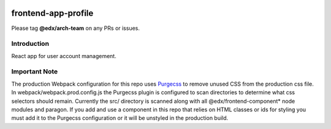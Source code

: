 |Build Status| |Coveralls| |npm_version| |npm_downloads| |license|

frontend-app-profile
=========================

Please tag **@edx/arch-team** on any PRs or issues.

Introduction
------------

React app for user account management.

Important Note
--------------

The production Webpack configuration for this repo uses `Purgecss <https://www.purgecss.com/>`_ 
to remove unused CSS from the production css file. In webpack/webpack.prod.config.js the Purgecss
plugin is configured to scan directories to determine what css selectors should remain. Currently
the src/ directory is scanned along with all @edx/frontend-component* node modules and paragon.
If you add and use a component in this repo that relies on HTML classes or ids for styling you
must add it to the Purgecss configuration or it will be unstyled in the production build. 

.. |Build Status| image:: https://api.travis-ci.org/edx/frontend-app-profile.svg?branch=master
   :target: https://travis-ci.org/edx/frontend-app-profile
.. |Coveralls| image:: https://img.shields.io/coveralls/edx/frontend-app-profile.svg?branch=master
   :target: https://coveralls.io/github/edx/frontend-app-profile
.. |npm_version| image:: https://img.shields.io/npm/v/@edx/frontend-app-profile.svg
   :target: @edx/frontend-app-profile
.. |npm_downloads| image:: https://img.shields.io/npm/dt/@edx/frontend-app-profile.svg
   :target: @edx/frontend-app-profile
.. |license| image:: https://img.shields.io/npm/l/@edx/frontend-app-profile.svg
   :target: @edx/frontend-app-profile
